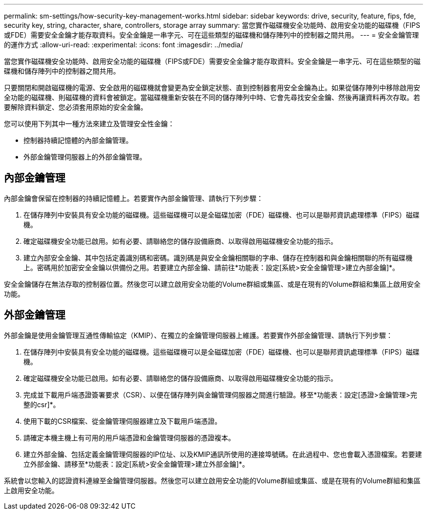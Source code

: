 ---
permalink: sm-settings/how-security-key-management-works.html 
sidebar: sidebar 
keywords: drive, security, feature, fips, fde, security key, string, character, share, controllers, storage array 
summary: 當您實作磁碟機安全功能時、啟用安全功能的磁碟機（FIPS或FDE）需要安全金鑰才能存取資料。安全金鑰是一串字元、可在這些類型的磁碟機和儲存陣列中的控制器之間共用。 
---
= 安全金鑰管理的運作方式
:allow-uri-read: 
:experimental: 
:icons: font
:imagesdir: ../media/


[role="lead"]
當您實作磁碟機安全功能時、啟用安全功能的磁碟機（FIPS或FDE）需要安全金鑰才能存取資料。安全金鑰是一串字元、可在這些類型的磁碟機和儲存陣列中的控制器之間共用。

只要關閉和開啟磁碟機的電源、安全啟用的磁碟機就會變更為安全鎖定狀態、直到控制器套用安全金鑰為止。如果從儲存陣列中移除啟用安全功能的磁碟機、則磁碟機的資料會被鎖定。當磁碟機重新安裝在不同的儲存陣列中時、它會先尋找安全金鑰、然後再讓資料再次存取。若要解除資料鎖定、您必須套用原始的安全金鑰。

您可以使用下列其中一種方法來建立及管理安全性金鑰：

* 控制器持續記憶體的內部金鑰管理。
* 外部金鑰管理伺服器上的外部金鑰管理。




== 內部金鑰管理

內部金鑰會保留在控制器的持續記憶體上。若要實作內部金鑰管理、請執行下列步驟：

. 在儲存陣列中安裝具有安全功能的磁碟機。這些磁碟機可以是全磁碟加密（FDE）磁碟機、也可以是聯邦資訊處理標準（FIPS）磁碟機。
. 確定磁碟機安全功能已啟用。如有必要、請聯絡您的儲存設備廠商、以取得啟用磁碟機安全功能的指示。
. 建立內部安全金鑰、其中包括定義識別碼和密碼。識別碼是與安全金鑰相關聯的字串、儲存在控制器和與金鑰相關聯的所有磁碟機上。密碼用於加密安全金鑰以供備份之用。若要建立內部金鑰、請前往*功能表：設定[系統>安全金鑰管理>建立內部金鑰]*。


安全金鑰儲存在無法存取的控制器位置。然後您可以建立啟用安全功能的Volume群組或集區、或是在現有的Volume群組和集區上啟用安全功能。



== 外部金鑰管理

外部金鑰是使用金鑰管理互通性傳輸協定（KMIP）、在獨立的金鑰管理伺服器上維護。若要實作外部金鑰管理、請執行下列步驟：

. 在儲存陣列中安裝具有安全功能的磁碟機。這些磁碟機可以是全磁碟加密（FDE）磁碟機、也可以是聯邦資訊處理標準（FIPS）磁碟機。
. 確定磁碟機安全功能已啟用。如有必要、請聯絡您的儲存設備廠商、以取得啟用磁碟機安全功能的指示。
. 完成並下載用戶端憑證簽署要求（CSR）、以便在儲存陣列與金鑰管理伺服器之間進行驗證。移至*功能表：設定[憑證>金鑰管理>完整的csr]*。
. 使用下載的CSR檔案、從金鑰管理伺服器建立及下載用戶端憑證。
. 請確定本機主機上有可用的用戶端憑證和金鑰管理伺服器的憑證複本。
. 建立外部金鑰、包括定義金鑰管理伺服器的IP位址、以及KMIP通訊所使用的連接埠號碼。在此過程中、您也會載入憑證檔案。若要建立外部金鑰、請移至*功能表：設定[系統>安全金鑰管理>建立外部金鑰]*。


系統會以您輸入的認證資料連線至金鑰管理伺服器。然後您可以建立啟用安全功能的Volume群組或集區、或是在現有的Volume群組和集區上啟用安全功能。
